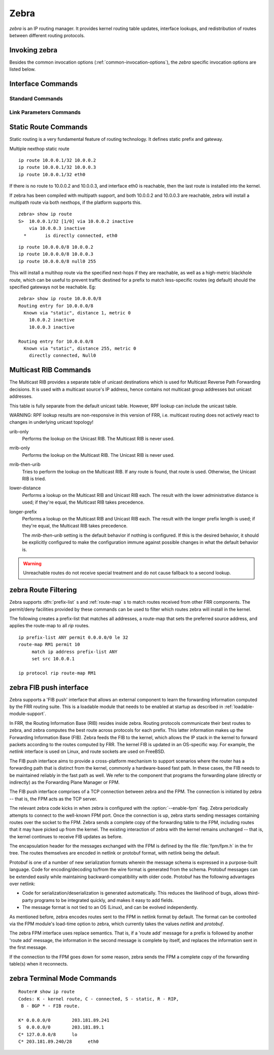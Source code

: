 .. _zebra:

*****
Zebra
*****

*zebra* is an IP routing manager. It provides kernel routing
table updates, interface lookups, and redistribution of routes between
different routing protocols.

.. _invoking-zebra:

Invoking zebra
==============

Besides the common invocation options (:ref:`common-invocation-options`), the
*zebra* specific invocation options are listed below.

.. program:: zebra

.. option:: -b
.. option:: --batch

   Runs in batch mode. *zebra* parses configuration file and terminates
   immediately.

.. option:: -k
.. option:: --keep_kernel

   When zebra starts up, don't delete old self inserted routes.

.. option:: -r
.. option:: --retain

   When program terminates, retain routes added by zebra.

.. program:: configure

.. _interface-commands:

Interface Commands
==================

.. _standard-commands:

Standard Commands
-----------------

.. index:: interface IFNAME

.. clicmd:: interface IFNAME

.. index:: shutdown

.. clicmd:: shutdown
.. index:: no shutdown

.. clicmd:: no shutdown

   Up or down the current interface.

.. index:: ip address ADDRESS/PREFIX

.. clicmd:: ip address ADDRESS/PREFIX
.. index:: ipv6 address ADDRESS/PREFIX

.. clicmd:: ipv6 address ADDRESS/PREFIX
.. index:: no ip address ADDRESS/PREFIX

.. clicmd:: no ip address ADDRESS/PREFIX
.. index:: no ipv6 address ADDRESS/PREFIX

.. clicmd:: no ipv6 address ADDRESS/PREFIX

   Set the IPv4 or IPv6 address/prefix for the interface.

.. index:: ip address LOCAL-ADDR peer PEER-ADDR/PREFIX

.. clicmd:: ip address LOCAL-ADDR peer PEER-ADDR/PREFIX
.. index:: no ip address LOCAL-ADDR peer PEER-ADDR/PREFIX

.. clicmd:: no ip address LOCAL-ADDR peer PEER-ADDR/PREFIX

   Configure an IPv4 Pointopoint address on the interface. (The concept of PtP
   addressing does not exist for IPv6.)

   `local-addr` has no subnet mask since the local side in PtP addressing is
   always a single (/32) address. `peer-addr/prefix` can be an arbitrary subnet
   behind the other end of the link (or even on the link in Point-to-Multipoint
   setups), though generally /32s are used.

.. index:: ip address ADDRESS/PREFIX secondary

.. clicmd:: ip address ADDRESS/PREFIX secondary
.. index:: no ip address ADDRESS/PREFIX secondary

.. clicmd:: no ip address ADDRESS/PREFIX secondary

   Set the secondary flag for this address. This causes ospfd to not treat the
   address as a distinct subnet.

.. index:: description DESCRIPTION ...

.. clicmd:: description DESCRIPTION ...

   Set description for the interface.

.. index:: multicast

.. clicmd:: multicast
.. index:: no multicast

.. clicmd:: no multicast

   Enable or disables multicast flag for the interface.

.. index:: bandwidth (1-10000000)

.. clicmd:: bandwidth (1-10000000)
.. index:: no bandwidth (1-10000000)

.. clicmd:: no bandwidth (1-10000000)

   Set bandwidth value of the interface in kilobits/sec. This is for
   calculating OSPF cost. This command does not affect the actual device
   configuration.

.. index:: link-detect

.. clicmd:: link-detect
.. index:: no link-detect

.. clicmd:: no link-detect

   Enable/disable link-detect on platforms which support this. Currently only
   Linux and Solaris, and only where network interface drivers support
   reporting link-state via the ``IFF_RUNNING`` flag.

.. _link-parameters-commands:

Link Parameters Commands
------------------------

.. index:: link-params
.. clicmd:: link-params

.. index:: no link-param
.. clicmd:: no link-param

   Enter into the link parameters sub node. At least 'enable' must be set to
   activate the link parameters, and consequently Traffic Engineering on this
   interface. MPLS-TE must be enable at the OSPF
   (:ref:`ospf-traffic-engineering`) or ISIS (:ref:`isis-traffic-engineering`)
   router level in complement to this.  Disable link parameters for this
   interface.

   Under link parameter statement, the following commands set the different TE values:

.. index:: link-params [enable]
.. clicmd:: link-params [enable]

   Enable link parameters for this interface.

.. index:: link-params [metric (0-4294967295)]
.. clicmd:: link-params [metric (0-4294967295)]

.. index:: link-params max-bw BANDWIDTH
.. clicmd:: link-params max-bw BANDWIDTH

.. index:: link-params max-rsv-bw BANDWIDTH
.. clicmd:: link-params max-rsv-bw BANDWIDTH

.. index:: link-params unrsv-bw (0-7) BANDWIDTH
.. clicmd:: link-params unrsv-bw (0-7) BANDWIDTH

.. index:: link-params admin-grp BANDWIDTH
.. clicmd:: link-params admin-grp BANDWIDTH

   These commands specifies the Traffic Engineering parameters of the interface
   in conformity to RFC3630 (OSPF) or RFC5305 (ISIS).  There are respectively
   the TE Metric (different from the OSPF or ISIS metric), Maximum Bandwidth
   (interface speed by default), Maximum Reservable Bandwidth, Unreserved
   Bandwidth for each 0-7 priority and Admin Group (ISIS) or Resource
   Class/Color (OSPF).

   Note that BANDIWDTH is specified in IEEE floating point format and express
   in Bytes/second.

.. index::  link-param delay (0-16777215) [min (0-16777215) | max (0-16777215)]
.. clicmd:: link-param delay (0-16777215) [min (0-16777215) | max (0-16777215)]

.. index::  link-param delay-variation (0-16777215)
.. clicmd:: link-param delay-variation (0-16777215)

.. index::  link-param packet-loss PERCENTAGE
.. clicmd:: link-param packet-loss PERCENTAGE

.. index::  link-param res-bw BANDWIDTH
.. clicmd:: link-param res-bw BANDWIDTH

.. index::  link-param ava-bw BANDWIDTH
.. clicmd:: link-param ava-bw BANDWIDTH

.. index::  link-param use-bw BANDWIDTH
.. clicmd:: link-param use-bw BANDWIDTH

   These command specifies additionnal Traffic Engineering parameters of the
   interface in conformity to draft-ietf-ospf-te-metrics-extension-05.txt and
   draft-ietf-isis-te-metrics-extension-03.txt. There are respectively the
   delay, jitter, loss, available bandwidth, reservable bandwidth and utilized
   bandwidth.

   Note that BANDWIDTH is specified in IEEE floating point format and express
   in Bytes/second.  Delays and delay variation are express in micro-second
   (µs). Loss is specified in PERCENTAGE ranging from 0 to 50.331642% by step
   of 0.000003.

.. index:: link-param neighbor <A.B.C.D> as (0-65535)
.. clicmd:: link-param neighbor <A.B.C.D> as (0-65535)

.. index:: link-param no neighbor
.. clicmd:: link-param no neighbor

   Specifies the remote ASBR IP address and Autonomous System (AS) number
   for InterASv2 link in OSPF (RFC5392).  Note that this option is not yet
   supported for ISIS (RFC5316).

.. _static-route-commands:

Static Route Commands
=====================

Static routing is a very fundamental feature of routing technology. It
defines static prefix and gateway.

.. index:: ip route NETWORK GATEWAY
.. clicmd:: ip route NETWORK GATEWAY

   NETWORK is destination prefix with format of A.B.C.D/M. GATEWAY is gateway
   for the prefix. When GATEWAY is A.B.C.D format. It is taken as a IPv4
   address gateway. Otherwise it is treated as an interface name. If the
   interface name is ``null0`` then zebra installs a blackhole route.

   Some example configuration:

   ::
      ip route 10.0.0.0/8 10.0.0.2
      ip route 10.0.0.0/8 ppp0
      ip route 10.0.0.0/8 null0

   First example defines 10.0.0.0/8 static route with gateway 10.0.0.2.
   Second one defines the same prefix but with gateway to interface ppp0. The
   third install a blackhole route.

.. index:: ip route NETWORK NETMASK GATEWAY
.. clicmd:: ip route NETWORK NETMASK GATEWAY

   This is alternate version of above command. When NETWORK is
   A.B.C.D format, user must define NETMASK value with A.B.C.D
   format. GATEWAY is same option as above command.

   ::

      ip route 10.0.0.0 255.255.255.0 10.0.0.2
      ip route 10.0.0.0 255.255.255.0 ppp0
      ip route 10.0.0.0 255.255.255.0 null0


   These statements are equivalent to those in the previous example.

.. index:: ip route NETWORK GATEWAY DISTANCE
.. clicmd:: ip route NETWORK GATEWAY DISTANCE

   Installs the route with the specified distance.

Multiple nexthop static route

::

   ip route 10.0.0.1/32 10.0.0.2
   ip route 10.0.0.1/32 10.0.0.3
   ip route 10.0.0.1/32 eth0


If there is no route to 10.0.0.2 and 10.0.0.3, and interface eth0
is reachable, then the last route is installed into the kernel.

If zebra has been compiled with multipath support, and both 10.0.0.2 and
10.0.0.3 are reachable, zebra will install a multipath route via both
nexthops, if the platform supports this.

::

   zebra> show ip route
   S>  10.0.0.1/32 [1/0] via 10.0.0.2 inactive
       via 10.0.0.3 inactive
     *       is directly connected, eth0


::

   ip route 10.0.0.0/8 10.0.0.2
   ip route 10.0.0.0/8 10.0.0.3
   ip route 10.0.0.0/8 null0 255


This will install a multihop route via the specified next-hops if they are
reachable, as well as a high-metric blackhole route, which can be useful to
prevent traffic destined for a prefix to match less-specific routes (eg
default) should the specified gateways not be reachable. Eg:

::

   zebra> show ip route 10.0.0.0/8
   Routing entry for 10.0.0.0/8
     Known via "static", distance 1, metric 0
       10.0.0.2 inactive
       10.0.0.3 inactive

   Routing entry for 10.0.0.0/8
     Known via "static", distance 255, metric 0
       directly connected, Null0


.. index:: ipv6 route NETWORK GATEWAY
.. clicmd:: ipv6 route NETWORK GATEWAY

.. index:: ipv6 route NETWORK GATEWAY DISTANCE
.. clicmd:: ipv6 route NETWORK GATEWAY DISTANCE

   These behave similarly to their ipv4 counterparts.

.. index:: ipv6 route NETWORK from SRCPREFIX GATEWAY
.. clicmd:: ipv6 route NETWORK from SRCPREFIX GATEWAY

.. index:: ipv6 route NETWORK from SRCPREFIX GATEWAY DISTANCE
.. clicmd:: ipv6 route NETWORK from SRCPREFIX GATEWAY DISTANCE

   Install a static source-specific route. These routes are currently supported
   on Linux operating systems only, and perform AND matching on packet's
   destination and source addresses in the kernel's forwarding path. Note that
   destination longest-prefix match is "more important" than source LPM, e.g.
   *"2001:db8:1::/64 from 2001:db8::/48"* will win over
   *"2001:db8::/48 from 2001:db8:1::/64"* if both match.

.. index:: table TABLENO
.. clicmd:: table TABLENO

   Select the primary kernel routing table to be used. This only works
   for kernels supporting multiple routing tables (like GNU/Linux 2.2.x
   and later). After setting TABLENO with this command,
   static routes defined after this are added to the specified table.

.. _multicast-rib-commands:

Multicast RIB Commands
======================

The Multicast RIB provides a separate table of unicast destinations which
is used for Multicast Reverse Path Forwarding decisions. It is used with
a multicast source's IP address, hence contains not multicast group
addresses but unicast addresses.

This table is fully separate from the default unicast table. However,
RPF lookup can include the unicast table.

WARNING: RPF lookup results are non-responsive in this version of FRR,
i.e. multicast routing does not actively react to changes in underlying
unicast topology!

.. index:: ip multicast rpf-lookup-mode MODE
.. clicmd:: ip multicast rpf-lookup-mode MODE

.. index:: no ip multicast rpf-lookup-mode [MODE]
.. clicmd:: no ip multicast rpf-lookup-mode [MODE]

   MODE sets the method used to perform RPF lookups. Supported modes:

urib-only
   Performs the lookup on the Unicast RIB. The Multicast RIB is never used.

mrib-only
   Performs the lookup on the Multicast RIB. The Unicast RIB is never used.

mrib-then-urib
   Tries to perform the lookup on the Multicast RIB. If any route is found,
   that route is used. Otherwise, the Unicast RIB is tried.

lower-distance
   Performs a lookup on the Multicast RIB and Unicast RIB each. The result
   with the lower administrative distance is used;  if they're equal, the
   Multicast RIB takes precedence.

longer-prefix
   Performs a lookup on the Multicast RIB and Unicast RIB each. The result
   with the longer prefix length is used;  if they're equal, the
   Multicast RIB takes precedence.

   The `mrib-then-urib` setting is the default behavior if nothing is
   configured. If this is the desired behavior, it should be explicitly
   configured to make the configuration immune against possible changes in
   what the default behavior is.

.. warning::
   Unreachable routes do not receive special treatment and do not cause
   fallback to a second lookup.

.. index:: show ip rpf ADDR
.. clicmd:: show ip rpf ADDR

   Performs a Multicast RPF lookup, as configured with ``ip multicast
   rpf-lookup-mode MODE``. ADDR specifies the multicast source address to look
   up.

   ::

      > show ip rpf 192.0.2.1
      Routing entry for 192.0.2.0/24 using Unicast RIB

      Known via "kernel", distance 0, metric 0, best
      * 198.51.100.1, via eth0


   Indicates that a multicast source lookup for 192.0.2.1 would use an
   Unicast RIB entry for 192.0.2.0/24 with a gateway of 198.51.100.1.

.. index:: show ip rpf
.. clicmd:: show ip rpf

   Prints the entire Multicast RIB. Note that this is independent of the
   configured RPF lookup mode, the Multicast RIB may be printed yet not
   used at all.

.. index:: ip mroute PREFIX NEXTHOP [DISTANCE]
.. clicmd:: ip mroute PREFIX NEXTHOP [DISTANCE]

.. index:: no ip mroute PREFIX NEXTHOP [DISTANCE]
.. clicmd:: no ip mroute PREFIX NEXTHOP [DISTANCE]

   Adds a static route entry to the Multicast RIB. This performs exactly as the
   ``ip route`` command, except that it inserts the route in the Multicast RIB
   instead of the Unicast RIB.

.. _zebra-route-filtering:

zebra Route Filtering
=====================

Zebra supports :dfn:`prefix-list` s and :ref:`route-map` s to match routes
received from other FRR components. The permit/deny facilities provided by
these commands can be used to filter which routes zebra will install in the
kernel.

.. index:: ip protocol PROTOCOL route-map ROUTEMAP
.. clicmd:: ip protocol PROTOCOL route-map ROUTEMAP

   Apply a route-map filter to routes for the specified protocol. PROTOCOL can
   be **any** or one of

   - system,
   - kernel,
   - connected,
   - static,
   - rip,
   - ripng,
   - ospf,
   - ospf6,
   - isis,
   - bgp,
   - hsls.

.. index:: set src ADDRESS
.. clicmd:: set src ADDRESS

   Within a route-map, set the preferred source address for matching routes
   when installing in the kernel.


The following creates a prefix-list that matches all addresses, a route-map
that sets the preferred source address, and applies the route-map to all
*rip* routes.

::

   ip prefix-list ANY permit 0.0.0.0/0 le 32
   route-map RM1 permit 10
        match ip address prefix-list ANY
        set src 10.0.0.1

   ip protocol rip route-map RM1


.. _zebra-fib-push-interface:

zebra FIB push interface
========================

Zebra supports a 'FIB push' interface that allows an external
component to learn the forwarding information computed by the FRR
routing suite. This is a loadable module that needs to be enabled
at startup as described in :ref:`loadable-module-support`.

In FRR, the Routing Information Base (RIB) resides inside
zebra. Routing protocols communicate their best routes to zebra, and
zebra computes the best route across protocols for each prefix. This
latter information makes up the Forwarding Information Base
(FIB). Zebra feeds the FIB to the kernel, which allows the IP stack in
the kernel to forward packets according to the routes computed by
FRR. The kernel FIB is updated in an OS-specific way. For example,
the `netlink` interface is used on Linux, and route sockets are
used on FreeBSD.

The FIB push interface aims to provide a cross-platform mechanism to
support scenarios where the router has a forwarding path that is
distinct from the kernel, commonly a hardware-based fast path. In
these cases, the FIB needs to be maintained reliably in the fast path
as well. We refer to the component that programs the forwarding plane
(directly or indirectly) as the Forwarding Plane Manager or FPM.

The FIB push interface comprises of a TCP connection between zebra and
the FPM. The connection is initiated by zebra -- that is, the FPM acts
as the TCP server.

The relevant zebra code kicks in when zebra is configured with the
:option:`--enable-fpm` flag. Zebra periodically attempts to connect to
the well-known FPM port. Once the connection is up, zebra starts
sending messages containing routes over the socket to the FPM. Zebra
sends a complete copy of the forwarding table to the FPM, including
routes that it may have picked up from the kernel. The existing
interaction of zebra with the kernel remains unchanged -- that is, the
kernel continues to receive FIB updates as before.

The encapsulation header for the messages exchanged with the FPM is
defined by the file :file:`fpm/fpm.h` in the frr tree. The routes
themselves are encoded in netlink or protobuf format, with netlink
being the default.

Protobuf is one of a number of new serialization formats wherein the
message schema is expressed in a purpose-built language. Code for
encoding/decoding to/from the wire format is generated from the
schema. Protobuf messages can be extended easily while maintaining
backward-compatibility with older code. Protobuf has the following
advantages over netlink:

- Code for serialization/deserialization is generated automatically. This
  reduces the likelihood of bugs, allows third-party programs to be integrated
  quickly, and makes it easy to add fields.
- The message format is not tied to an OS (Linux), and can be evolved
  independently.

As mentioned before, zebra encodes routes sent to the FPM in netlink
format by default. The format can be controlled via the FPM module's
load-time option to zebra, which currently takes the values `netlink`
and `protobuf`.

The zebra FPM interface uses replace semantics. That is, if a 'route
add' message for a prefix is followed by another 'route add' message,
the information in the second message is complete by itself, and
replaces the information sent in the first message.

If the connection to the FPM goes down for some reason, zebra sends
the FPM a complete copy of the forwarding table(s) when it reconnects.

zebra Terminal Mode Commands
============================

.. index:: show ip route
.. clicmd:: show ip route

   Display current routes which zebra holds in its database.

::

    Router# show ip route
    Codes: K - kernel route, C - connected, S - static, R - RIP,
     B - BGP * - FIB route.

    K* 0.0.0.0/0        203.181.89.241
    S  0.0.0.0/0        203.181.89.1
    C* 127.0.0.0/8      lo
    C* 203.181.89.240/28      eth0


.. index:: show ipv6 route
.. clicmd:: show ipv6 route

.. index:: show interface
.. clicmd:: show interface

.. index:: show ip prefix-list [NAME]
.. clicmd:: show ip prefix-list [NAME]

.. index:: show route-map [NAME]
.. clicmd:: show route-map [NAME]

.. index:: show ip protocol
.. clicmd:: show ip protocol

.. index:: show ipforward
.. clicmd:: show ipforward

   Display whether the host's IP forwarding function is enabled or not.
   Almost any UNIX kernel can be configured with IP forwarding disabled.
   If so, the box can't work as a router.

.. index:: show ipv6forward
.. clicmd:: show ipv6forward

   Display whether the host's IP v6 forwarding is enabled or not.

.. index:: show zebra
.. clicmd:: show zebra

   Display various statistics related to the installation and deletion
   of routes, neighbor updates, and LSP's into the kernel.

.. index:: show zebra fpm stats
.. clicmd:: show zebra fpm stats

   Display statistics related to the zebra code that interacts with the
   optional Forwarding Plane Manager (FPM) component.

.. index:: clear zebra fpm stats
.. clicmd:: clear zebra fpm stats

   Reset statistics related to the zebra code that interacts with the
   optional Forwarding Plane Manager (FPM) component.

